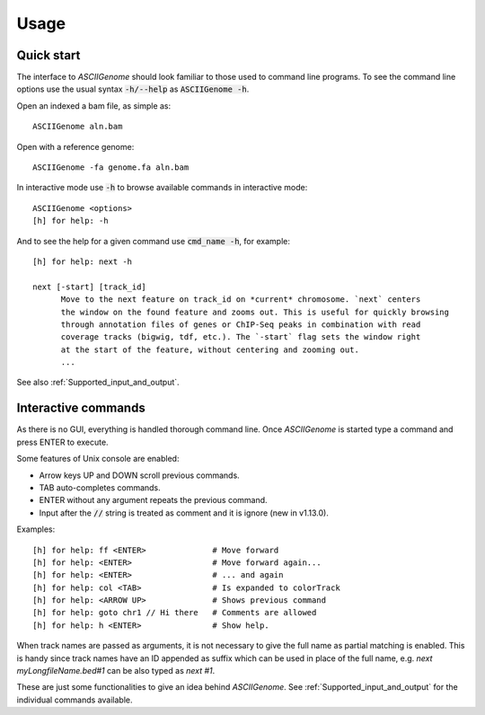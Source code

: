 Usage
=====

Quick start
-----------

The interface to *ASCIIGenome* should look familiar to those used to command line programs.  To see
the command line options use the usual syntax :code:`-h/--help` as :code:`ASCIIGenome -h`.

Open an indexed a bam file, as simple as::

    ASCIIGenome aln.bam

Open with a reference genome::

    ASCIIGenome -fa genome.fa aln.bam

In interactive mode use :code:`-h` to browse available commands in interactive mode::

    ASCIIGenome <options>
    [h] for help: -h

And to see the help for a given command use :code:`cmd_name -h`, for example::

    [h] for help: next -h

    next [-start] [track_id]
          Move to the next feature on track_id on *current* chromosome. `next` centers
          the window on the found feature and zooms out. This is useful for quickly browsing
          through annotation files of genes or ChIP-Seq peaks in combination with read
          coverage tracks (bigwig, tdf, etc.). The `-start` flag sets the window right
          at the start of the feature, without centering and zooming out.
          ...      
    
See also :ref:`Supported_input_and_output`.

Interactive commands
--------------------

As there is no GUI, everything is handled thorough command line. Once *ASCIIGenome* is started type
a command and press ENTER to execute.

Some features of Unix console are enabled: 

* Arrow keys UP and DOWN scroll previous commands.
* TAB auto-completes commands.
* ENTER without any argument repeats the previous command.
* Input after the :code:`//` string is treated as comment and it is ignore (new in v1.13.0).

Examples::

    [h] for help: ff <ENTER>              # Move forward
    [h] for help: <ENTER>                 # Move forward again...
    [h] for help: <ENTER>                 # ... and again
    [h] for help: col <TAB>               # Is expanded to colorTrack
    [h] for help: <ARROW UP>              # Shows previous command
    [h] for help: goto chr1 // Hi there   # Comments are allowed
    [h] for help: h <ENTER>               # Show help.

When track names are passed as arguments, it is not necessary to give the full
name as partial matching is enabled. This is handy since track names have an ID
appended as suffix which can be used in place of the full name, e.g. `next
myLongfileName.bed#1` can be also typed as `next #1`.

These are just some functionalities to give an idea behind *ASCIIGenome*. See
:ref:`Supported_input_and_output` for the individual commands available.
